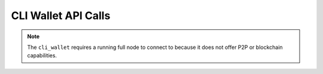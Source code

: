 ********************
CLI Wallet API Calls
********************

.. note:: The ``cli_wallet`` requires a running full node to connect to because it does
          not offer P2P or blockchain capabilities.

.. doxygenclass:: graphene::wallet::wallet_api
   :members:
   :undoc-members:
